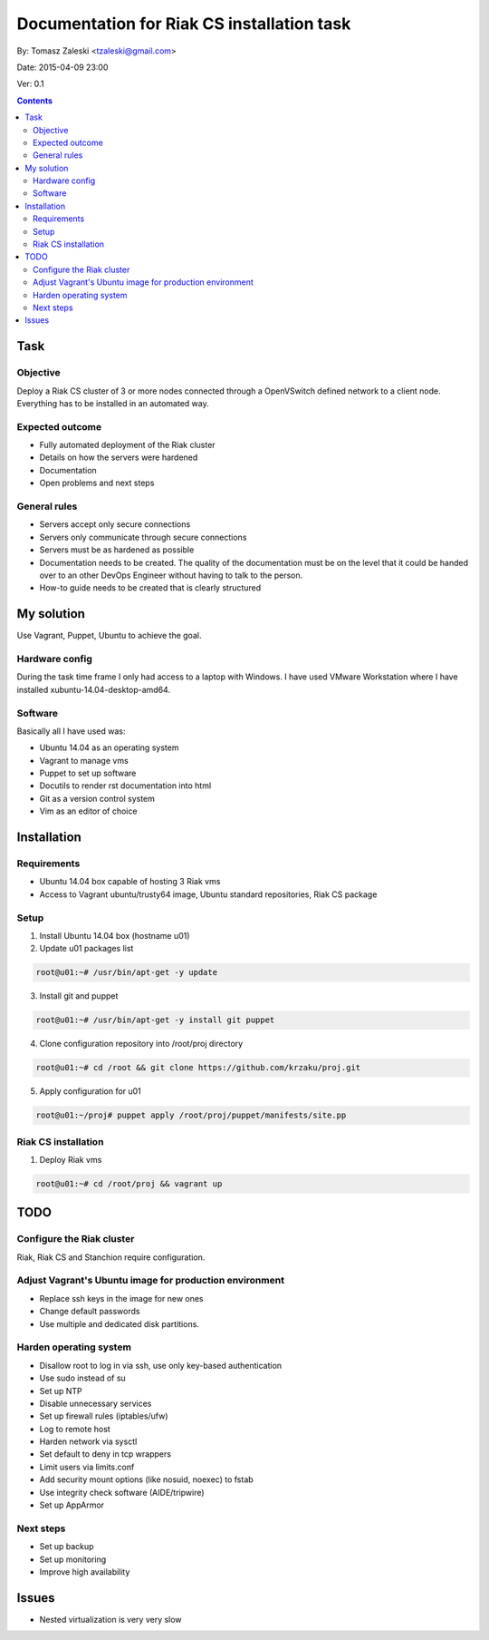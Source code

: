 ============================================
Documentation for Riak CS installation task
============================================

By: Tomasz Zaleski <tzaleski@gmail.com>

Date: 2015-04-09 23:00

Ver: 0.1

.. contents::

Task 
================

Objective
------------

Deploy a Riak CS cluster of 3 or more nodes connected through a OpenVSwitch
defined network to a client node. Everything has to be installed in an
automated way.

Expected outcome
------------------------------

- Fully automated deployment of the Riak cluster
- Details on how the servers were hardened
- Documentation
- Open problems and next steps

General rules
------------------

- Servers accept only secure connections
- Servers only communicate through secure connections
- Servers must be as hardened as possible
- Documentation needs to be created. The quality of the documentation must be on the level that it could be handed over to an other DevOps Engineer without having to talk to the person.
- How-to guide needs to be created that is clearly structured

My solution
=============

Use Vagrant, Puppet, Ubuntu to achieve the goal.

Hardware config
-----------------

During the task time frame I only had access to a laptop with Windows. 
I have used VMware Workstation where I have installed xubuntu-14.04-desktop-amd64. 

Software
--------------

Basically all I have used was:

- Ubuntu 14.04 as an operating system
- Vagrant to manage vms
- Puppet to set up software
- Docutils to render rst documentation into html 
- Git as a version control system
- Vim as an editor of choice

Installation
===============

Requirements
----------------

- Ubuntu 14.04 box capable of hosting 3 Riak vms
- Access to Vagrant ubuntu/trusty64 image, Ubuntu standard repositories, Riak CS package


Setup
--------------

1. Install Ubuntu 14.04 box (hostname u01)
2.  Update u01 packages list

.. code-block:: bash 

    root@u01:~# /usr/bin/apt-get -y update

3. Install git and puppet

.. code-block:: bash 
    
    root@u01:~# /usr/bin/apt-get -y install git puppet

4. Clone configuration repository into /root/proj directory

.. code-block:: bash 

    root@u01:~# cd /root && git clone https://github.com/krzaku/proj.git

5. Apply configuration for u01

.. code-block:: bash 

    root@u01:~/proj# puppet apply /root/proj/puppet/manifests/site.pp 

Riak CS installation
----------------------

1. Deploy Riak vms

.. code-block:: bash 

    root@u01:~# cd /root/proj && vagrant up

TODO
============

Configure the Riak cluster
----------------------------

Riak, Riak CS and Stanchion require configuration.

Adjust Vagrant's Ubuntu image for production environment
----------------------------------------------------------

- Replace ssh keys in the image for new ones
- Change default passwords
- Use multiple and dedicated disk partitions.

Harden operating system
--------------------------

- Disallow root to log in via ssh, use only key-based authentication
- Use sudo instead of su
- Set up NTP
- Disable unnecessary services
- Set up firewall rules (iptables/ufw)
- Log to remote host
- Harden network via sysctl
- Set default to deny in tcp wrappers
- Limit users via limits.conf
- Add security mount options (like nosuid, noexec) to fstab
- Use integrity check software (AIDE/tripwire)
- Set up AppArmor
 
Next steps
-------------

- Set up backup
- Set up monitoring
- Improve high availability

Issues
========

- Nested virtualization is very very slow
